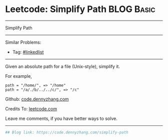 * Leetcode: Simplify Path                                        :BLOG:Basic:
#+STARTUP: showeverything
#+OPTIONS: toc:nil \n:t ^:nil creator:nil d:nil
:PROPERTIES:
:type:     misc, redo, classic
:END:
---------------------------------------------------------------------
Simplify Path
---------------------------------------------------------------------
#+BEGIN_HTML
<a href="https://github.com/dennyzhang/code.dennyzhang.com/tree/master/problems/simplify-path"><img align="right" width="200" height="183" src="https://www.dennyzhang.com/wp-content/uploads/denny/watermark/github.png" /></a>
#+END_HTML
Similar Problems:
- Tag: [[https://code.dennyzhang.com/review-linkedlist][#linkedlist]]
---------------------------------------------------------------------
Given an absolute path for a file (Unix-style), simplify it.

For example,
#+BEGIN_EXAMPLE
path = "/home/", => "/home"
path = "/a/./b/../../c/", => "/c"
#+END_EXAMPLE

Github: [[https://github.com/dennyzhang/code.dennyzhang.com/tree/master/problems/simplify-path][code.dennyzhang.com]]

Credits To: [[https://leetcode.com/problems/simplify-path/description/][leetcode.com]]

Leave me comments, if you have better ways to solve.
---------------------------------------------------------------------
#+BEGIN_SRC python
## Blog link: https://code.dennyzhang.com/simplify-path

#+END_SRC

#+BEGIN_HTML
<div style="overflow: hidden;">
<div style="float: left; padding: 5px"> <a href="https://www.linkedin.com/in/dennyzhang001"><img src="https://www.dennyzhang.com/wp-content/uploads/sns/linkedin.png" alt="linkedin" /></a></div>
<div style="float: left; padding: 5px"><a href="https://github.com/dennyzhang"><img src="https://www.dennyzhang.com/wp-content/uploads/sns/github.png" alt="github" /></a></div>
<div style="float: left; padding: 5px"><a href="https://www.dennyzhang.com/slack" target="_blank" rel="nofollow"><img src="https://www.dennyzhang.com/wp-content/uploads/sns/slack.png" alt="slack"/></a></div>
</div>
#+END_HTML
